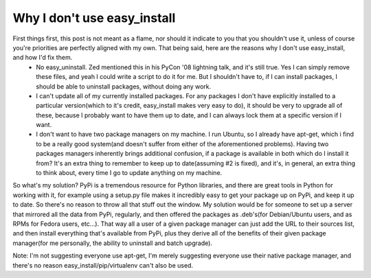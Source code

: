 
Why I don't use easy_install
============================


First things first, this post is not meant as a flame, nor should it indicate to you that you shouldn't use it, unless of course you're priorities are perfectly aligned with my own.  That being said, here are the reasons why I don't use easy_install, and how I'd fix them.
 * No easy_uninstall.  Zed mentioned this in his PyCon '08 lightning talk, and it's still true.  Yes I can simply remove these files, and yeah I could write a script to do it for me.  But I shouldn't have to, if I can install packages, I should be able to uninstall packages, without doing any work.
 * I can't update all of my currently installed packages.  For any packages I don't have explicitly installed to a particular version(which to it's credit, easy_install makes very easy to do), it should be very to upgrade all of these, because I probably want to have them up to date, and I can always lock them at a specific version if I want.
 * I don't want to have two package managers on my machine.  I run Ubuntu, so I already have apt-get, which i find to be a really good system(and doesn't suffer from either of the aforementioned problems).  Having two packages managers inherently brings additional confusion, if a package is available in both which do I install it from?  It's an extra thing to remember to keep up to date(assuming #2 is fixed), and it's, in general, an extra thing to think about, every time I go to update anything on my machine.

So what's my solution?  PyPi is a tremendous resource for Python libraries, and there are great tools in Python for working with it, for example using a setup.py file makes it incredibly easy to get your package up on PyPi, and keep it up to date.  So there's no reason to throw all that stuff out the window.  My solution would be for someone to set up a server that mirrored all the data from PyPi, regularly, and then offered the packages as .deb's(for Debian/Ubuntu users, and as RPMs for Fedora users, etc...).  That way all a user of a given package manager can just add the URL to their sources list, and then install everything that's available from PyPi, plus they derive all of the benefits of their given package manager(for me personally, the ability to uninstall and batch upgrade).

Note: I'm not suggesting everyone use apt-get, I'm merely suggesting everyone use their native package manager, and there's no reason easy_install/pip/virtualenv can't also be used.
